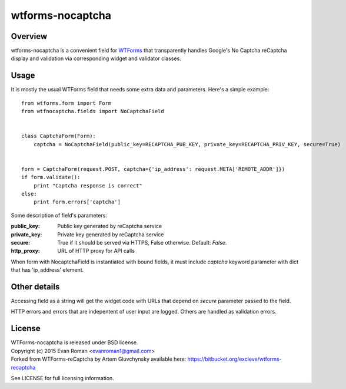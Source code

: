 =================
wtforms-nocaptcha
=================

Overview
--------
wtforms-nocaptcha is a convenient field for `WTForms <http://wtforms.simplecodes.com/>`_ that transparently handles
Google's No Captcha reCaptcha display and validation via corresponding widget and validator classes.

Usage
-----
It is mostly the usual WTForms field that needs some extra data and parameters.
Here's a simple example::

  from wtforms.form import Form
  from wtfnocaptcha.fields import NoCaptchaField


  class CaptchaForm(Form):
      captcha = NoCaptchaField(public_key=RECAPTCHA_PUB_KEY, private_key=RECAPTCHA_PRIV_KEY, secure=True)


  form = CaptchaForm(request.POST, captcha={'ip_address': request.META['REMOTE_ADDR']})
  if form.validate():
      print "Captcha response is correct"
  else:
      print form.errors['captcha']


Some description of field's parameters:

:public_key:
    Public key generated by reCaptcha service
:private_key:
    Private key generated by reCaptcha service
:secure:
    True if it should be served via HTTPS, False otherwise. Default: *False*.
:http_proxy:
    URL of HTTP proxy for API calls

When form with NocaptchaField is instantiated with bound fields, it must include
*captcha* keyword parameter with dict that has 'ip_address' element.


Other details
-------------
Accessing field as a string will get the widget code with URLs that depend on
*secure* parameter passed to the field.

HTTP errors and errors that are indepentent of user input are logged.
Others are handled as validation errors.


License
-------
| WTForms-nocaptcha is released under BSD license.
| Copyright (c) 2015 Evan Roman <evanroman1@gmail.com>
| Forked from WTForms-reCaptcha by Artem Gluvchynsky available here: https://bitbucket.org/excieve/wtforms-recaptcha

See LICENSE for full licensing information.
